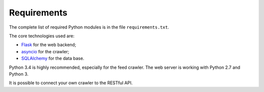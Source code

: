 Requirements
============

The complete list of required Python modules is in the file
``requirements.txt``.

The core technologies used are:

* `Flask <http://flask.pocoo.org>`_ for the web backend;
* `asyncio <https://www.python.org/dev/peps/pep-3156/>`_ for the crawler;
* `SQLAlchemy <http://www.sqlalchemy.org>`_ for the data base.

Python 3.4 is highly recommended, especially for the feed crawler.
The web server is working with Python 2.7 and Python 3.

It is possible to connect your own crawler to the RESTful API.
